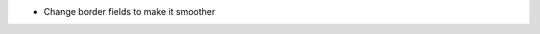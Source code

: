 * Change border fields to make it smoother


.. image:: ../static/description/product_product_form.png
